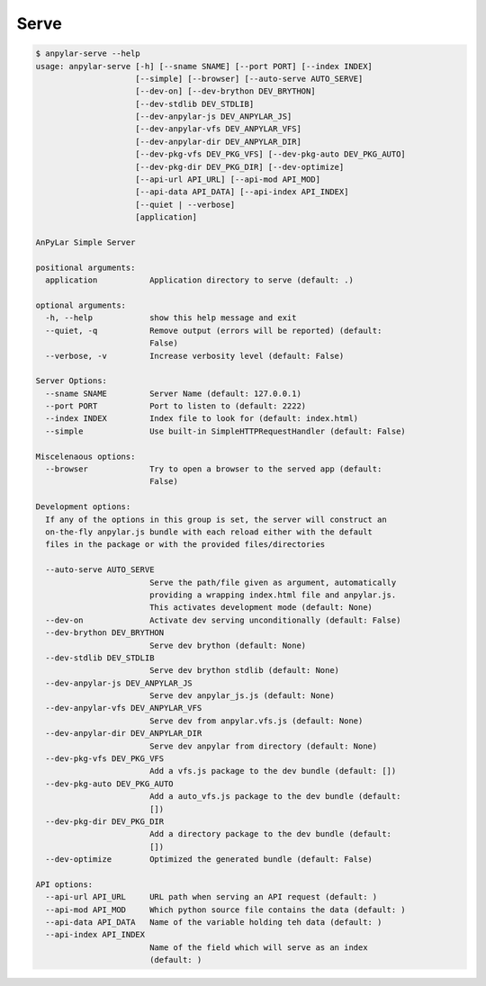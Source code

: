 Serve
#####

.. code-block:: bash

    $ anpylar-serve --help
    usage: anpylar-serve [-h] [--sname SNAME] [--port PORT] [--index INDEX]
                         [--simple] [--browser] [--auto-serve AUTO_SERVE]
                         [--dev-on] [--dev-brython DEV_BRYTHON]
                         [--dev-stdlib DEV_STDLIB]
                         [--dev-anpylar-js DEV_ANPYLAR_JS]
                         [--dev-anpylar-vfs DEV_ANPYLAR_VFS]
                         [--dev-anpylar-dir DEV_ANPYLAR_DIR]
                         [--dev-pkg-vfs DEV_PKG_VFS] [--dev-pkg-auto DEV_PKG_AUTO]
                         [--dev-pkg-dir DEV_PKG_DIR] [--dev-optimize]
                         [--api-url API_URL] [--api-mod API_MOD]
                         [--api-data API_DATA] [--api-index API_INDEX]
                         [--quiet | --verbose]
                         [application]

    AnPyLar Simple Server

    positional arguments:
      application           Application directory to serve (default: .)

    optional arguments:
      -h, --help            show this help message and exit
      --quiet, -q           Remove output (errors will be reported) (default:
                            False)
      --verbose, -v         Increase verbosity level (default: False)

    Server Options:
      --sname SNAME         Server Name (default: 127.0.0.1)
      --port PORT           Port to listen to (default: 2222)
      --index INDEX         Index file to look for (default: index.html)
      --simple              Use built-in SimpleHTTPRequestHandler (default: False)

    Miscelenaous options:
      --browser             Try to open a browser to the served app (default:
                            False)

    Development options:
      If any of the options in this group is set, the server will construct an
      on-the-fly anpylar.js bundle with each reload either with the default
      files in the package or with the provided files/directories

      --auto-serve AUTO_SERVE
                            Serve the path/file given as argument, automatically
                            providing a wrapping index.html file and anpylar.js.
                            This activates development mode (default: None)
      --dev-on              Activate dev serving unconditionally (default: False)
      --dev-brython DEV_BRYTHON
                            Serve dev brython (default: None)
      --dev-stdlib DEV_STDLIB
                            Serve dev brython stdlib (default: None)
      --dev-anpylar-js DEV_ANPYLAR_JS
                            Serve dev anpylar_js.js (default: None)
      --dev-anpylar-vfs DEV_ANPYLAR_VFS
                            Serve dev from anpylar.vfs.js (default: None)
      --dev-anpylar-dir DEV_ANPYLAR_DIR
                            Serve dev anpylar from directory (default: None)
      --dev-pkg-vfs DEV_PKG_VFS
                            Add a vfs.js package to the dev bundle (default: [])
      --dev-pkg-auto DEV_PKG_AUTO
                            Add a auto_vfs.js package to the dev bundle (default:
                            [])
      --dev-pkg-dir DEV_PKG_DIR
                            Add a directory package to the dev bundle (default:
                            [])
      --dev-optimize        Optimized the generated bundle (default: False)

    API options:
      --api-url API_URL     URL path when serving an API request (default: )
      --api-mod API_MOD     Which python source file contains the data (default: )
      --api-data API_DATA   Name of the variable holding teh data (default: )
      --api-index API_INDEX
                            Name of the field which will serve as an index
                            (default: )
